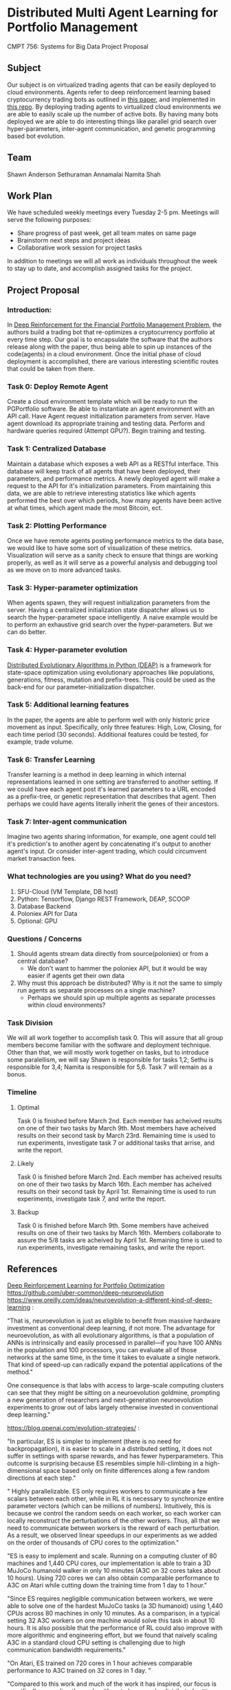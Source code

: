* Distributed Multi Agent Learning for Portfolio Management
CMPT 756: Systems for Big Data Project Proposal

** Subject
   Our subject is on virtualized trading agents that can be easily deployed to
   cloud environments. Agents refer to deep reinforcement learning based
   cryptocurrency trading bots as outlined in [[https://wwarxiv.org/pdf/1706.10059.pdf][this paper]], and implemented in
   [[https://github.com/zhengyaojiang/pgportfolio][this repo]]. By deploying trading agents to virtualized cloud environments we
   are able to easily scale up the number of active bots. By having many bots
   deployed we are able to do interesting things like parallel grid search over
   hyper-parameters, inter-agent communication, and genetic programming based bot
   evolution.
** Team
Shawn Anderson
Sethuraman Annamalai
Namita Shah
** Work Plan
   We have scheduled weekly meetings every Tuesday 2-5 pm. 
   Meetings will serve the following purposes:
       + Share progress of past week, get all team mates on same page
       + Brainstorm next steps and project ideas
       + Collaborative work session for project tasks
   In addition to meetings we will all work as individuals throughout the week
   to stay up to date, and accomplish assigned tasks for the project.
** Project Proposal
*** Introduction:
        In [[https://www.arxiv.org/pdf/1706.10059.pdf][Deep Reinforcement for the Financial Portfolio Management Problem]],
      the authors build a trading bot that re-optimizes a cryptocurrency
      portfolio at every time step. Our goal is to encapsulate the software that
      the authors release along with the paper, thus being able to spin up
      instances of the code(agents) in a cloud environment. Once the initial
      phase of cloud deployment is accomplished, there are various interesting
      scientific routes that could be taken from there.

*** Task 0: Deploy Remote Agent
    Create a cloud environment template which will be ready to run the
PGPortfolio software. Be able to instantiate an agent environment with an API
call. Have Agent request initialization parameters from server. Have agent
download its appropriate training and testing data. Perform and hardware queries
required (Attempt GPU?). Begin training and testing.
*** Task 1: Centralized Database 
    Maintain a database which exposes a web API as a RESTful interface. This
database will keep track of all agents that have been deployed, their
parameters, and performance metrics. A newly deployed agent will make a request
to the API for it's initialization parameters. From maintaining this data, we
are able to retrieve interesting statistics like which agents performed the best
over which periods, how many agents have been active at what times, which agent
made the most Bitcoin, ect.
*** Task 2: Plotting Performance 
    Once we have remote agents posting performance metrics to the data base, we would like to have some sort of visualization of these metrics.
 Visualization will serve as a sanity check to ensure that things are working properly, as well as it will serve as a powerful analysis and debugging tool as
we move on to more advanced tasks.
*** Task 3: Hyper-parameter optimization
        When agents spawn, they will request initialization parameters from the
server. Having a centralized initialization state dispatcher allows us to search
the hyper-parameter space intelligently. A naive example would be to perform an
exhaustive grid search over the hyper-parameters. But we can do better.
*** Task 4: Hyper-parameter evolution
    [[https://github.com/DEAP/deap][Distributed Evolutionary Algorithms in Python (DEAP)]] is a framework for
    state-space optimization using evolutionary approaches like populations,
    generations, fitness, mutation and prefix-trees. This could be used as the
    back-end for our parameter-initialization dispatcher.
*** Task 5: Additional learning features 
        In the paper, the agents are able to
      perform well with only historic price movement as input. Specifically, only
      three features: High, Low, Closing, for each time period (30 seconds). Additional features could be tested, for example, trade volume. 
*** Task 6: Transfer Learning
    Transfer learning is a method in deep learning in which internal representations learned in one setting are transferred to another setting. If
we could have each agent post it's learned parameters to a URL encoded as a prefix-tree, or genetic representation  that describes that agent. Then perhaps
we could have agents literally inherit the genes of their ancestors.
*** Task 7: Inter-agent communication
          Imagine two agents sharing information, for example, one agent could
        tell it's prediction's to another agent by concatenating it's output to
        another agent's input. Or consider inter-agent trading, which could circumvent market transaction fees.

*** What technologies are you using? What do you need?
     1. SFU-Cloud (VM Template, DB host)
     5. Python: Tensorflow, Django REST Framework, DEAP, SCOOP
     4. Database Backend
     6. Poloniex API for Data
     7. Optional: GPU

*** Questions / Concerns 
      1. Should agents stream data directly from source(poloniex) or from a central database?
         + We don't want to hammer the poloniex API, but it would be way easier if agents get their own data
      2. Why must this approach be distributed? Why is it not the same to simply run agents as separate processes on a single machine?
         + Perhaps we should spin up multiple agents as separate processes within cloud environments?     

*** Task Division
We will all work together to accomplish task 0. This will assure that all group members become familiar with the software and deployment technique. Other than that, we will mostly work together on tasks, but to introduce some paralellism, we will say Shawn is responsible for tasks 1,2; Sethu is responsible for 3,4; Namita is responsible for 5,6. Task 7 will remain as a bonus.

*** Timeline

**** Optimal
Task 0 is finished before March 2nd. Each member has acheived results on one of their two tasks by March 9th. Most members have acheived results on their second task by March 23rd. Remaining time is used to run experiments, investigate task 7 or additional tasks that arrise, and write the report.

**** Likely
Task 0 is finished before March 2nd. Each member has acheived results on one of their two tasks by March 16th. Each member has acheived results on their second task by April 1st. Remaining time is used to run experiments, investigate task 7, and write the report.

**** Backup
Task 0 is finished before March 9th. Some members have acheived results on one of their two tasks by March 16th. Members collaborate to assure the 5/8 tasks are acheived by April 1st. Remaining time is used to run experiments, investigate remaining tasks, and write the report.
     
** References
 [[https://arxiv.org/pdf/1706.10059.pdf][Deep Reinforcement Learning for Portfolio Optimization]]
 https://github.com/uber-common/deep-neuroevolution
 https://www.oreilly.com/ideas/neuroevolution-a-different-kind-of-deep-learning :
 
 "That is, neuroevolution is just as eligible to benefit from massive hardware investment as conventional deep learning, if not more. The advantage for neuroevolution, as with all evolutionary algorithms, is that a population of ANNs is intrinsically and easily processed in parallel—if you have 100 ANNs in the population and 100 processors, you can evaluate all of those networks at the same time, in the time it takes to evaluate a single network. That kind of speed-up can radically expand the potential applications of the method."

One consequence is that labs with access to large-scale computing clusters can see that they might be sitting on a neuroevolution goldmine, prompting a new generation of researchers and next-generation neuroevolution experiments to grow out of labs largely otherwise invested in conventional deep learning."

https://blog.openai.com/evolution-strategies/ :

"In particular, ES is simpler to implement (there is no need for backpropagation), it is easier to scale in a distributed setting, it does not suffer in settings with sparse rewards, and has fewer hyperparameters. This outcome is surprising because ES resembles simple hill-climbing in a high-dimensional space based only on finite differences along a few random directions at each step."

" Highly parallelizable. ES only requires workers to communicate a few scalars between each other, while in RL it is necessary to synchronize entire parameter vectors (which can be millions of numbers). Intuitively, this is because we control the random seeds on each worker, so each worker can locally reconstruct the perturbations of the other workers. Thus, all that we need to communicate between workers is the reward of each perturbation. As a result, we observed linear speedups in our experiments as we added on the order of thousands of CPU cores to the optimization."

 "ES is easy to implement and scale. Running on a computing cluster of 80 machines and 1,440 CPU cores, our implementation is able to train a 3D MuJoCo humanoid walker in only 10 minutes (A3C on 32 cores takes about 10 hours). Using 720 cores we can also obtain comparable performance to A3C on Atari while cutting down the training time from 1 day to 1 hour."

"Since ES requires negligible communication between workers, we were able to solve one of the hardest MuJoCo tasks (a 3D humanoid) using 1,440 CPUs across 80 machines in only 10 minutes. As a comparison, in a typical setting 32 A3C workers on one machine would solve this task in about 10 hours. It is also possible that the performance of RL could also improve with more algorithmic and engineering effort, but we found that naively scaling A3C in a standard cloud CPU setting is challenging due to high communication bandwidth requirements."

"On Atari, ES trained on 720 cores in 1 hour achieves comparable performance to A3C trained on 32 cores in 1 day. "

"Compared to this work and much of the work it has inspired, our focus is specifically on scaling these algorithms to large-scale, distributed settings, finding components that make the algorithms work better with deep neural networks (e.g. virtual batch norm), and evaluating them on modern RL benchmarks."

[[https://arxiv.org/pdf/1602.01783.pdf][Asynchronous Methods for Deep Reinforcement Learning]] :

 By using 100 sep-arate  actor-learner  processes  and  30  parameter  server  in-stances, a total of 130 machines, Gorila was able to significantly outperform DQN over 49 Atari games.  On many games Gorila reached the score achieved by DQN over 20 times faster than DQN.

[[https://github.com/DEAP/deap][DEAP: Distributed Evolutionary Algorithms in Python]]

[[https://www.cs.cmu.edu/~muli/file/parameter_server_osdi14.pdf][Scaling Distributed Machine Learning with the Parameter Server]]
